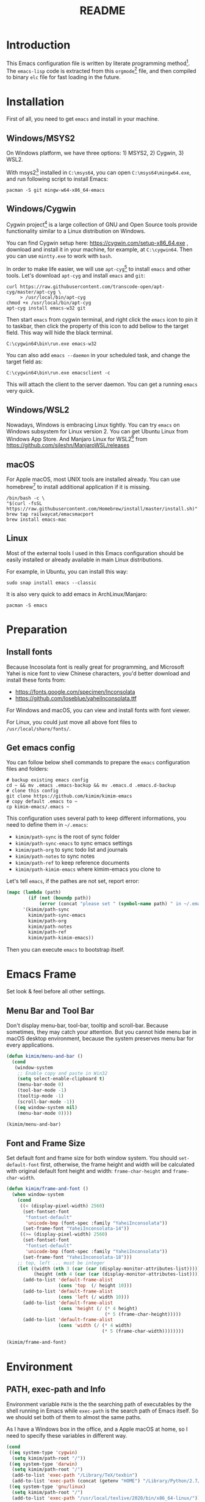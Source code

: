 #+TITLE: README
#+LATEX_CLASS: article
#+OPTIONS: toc:nil
#+STARTUP: showall

[[https://travis-ci.org/kimim/kimim-emacs][https://travis-ci.org/kimim/kimim-emacs.svg]]

* Introduction

This Emacs configuration file is written by literate programming method[fn:1].
The =emacs-lisp= code is extracted from this =orgmode=[fn:2] file, and then compiled
to binary =elc= file for fast loading in the future.

* Installation

First of all, you need to get =emacs= and install in your machine.

** Windows/MSYS2

On Windows platform, we have three options: 1) MSYS2, 2) Cygwin, 3) WSL2.

With msys2[fn:5] installed in =C:\msys64=, you can open =C:\msys64\mingw64.exe=, and
run following script to install Emacs:

#+begin_src shell
pacman -S git mingw-w64-x86_64-emacs
#+end_src

** Windows/Cygwin

Cygwin project[fn:3] is a large collection of GNU and Open Source tools provide
functionality similar to a Linux distribution on Windows.

You can find Cygwin setup here: https://cygwin.com/setup-x86_64.exe , download
and install it in your machine, for example, at =C:\cygwin64=. Then you can use
=mintty.exe= to work with =bash=.

In order to make life easier, we will use =apt-cyg=[fn:4] to install =emacs= and
other tools. Let's download =apt-cyg= and install =emacs= and =git=:

#+begin_src shell
curl https://raw.githubusercontent.com/transcode-open/apt-cyg/master/apt-cyg \
     > /usr/local/bin/apt-cyg
chmod +x /usr/local/bin/apt-cyg
apt-cyg install emacs-w32 git
#+end_src

Then start =emacs= from cygwin terminal, and right click the =emacs= icon to pin it
to taskbar, then click the property of this icon to add bellow to the target
field. This way will hide the black terminal.

#+begin_src shell
C:\cygwin64\bin\run.exe emacs-w32
#+end_src

You can also add =emacs --daemon= in your scheduled task, and change the target
field as:

#+begin_src shell
C:\cygwin64\bin\run.exe emacsclient -c
#+end_src

This will attach the client to the server daemon. You can get a running =emacs=
very quick.

** Windows/WSL2

Nowadays, Windows is embracing Linux tightly. You can try =emacs= on Windows
subsystem for Linux version 2. You can get Ubuntu Linux from Windows App
Store. And Manjaro Linux for WSL2[fn:6] from
https://github.com/sileshn/ManjaroWSL/releases

** macOS

For Apple macOS, most UNIX tools are installed already. You can use
homebrew[fn:7] to install additional application if it is missing.

#+begin_src shell
/bin/bash -c \
"$(curl -fsSL https://raw.githubusercontent.com/Homebrew/install/master/install.sh)"
brew tap railwaycat/emacsmacport
brew install emacs-mac
#+end_src

** Linux

Most of the external tools I used in this Emacs configuration should be easily
installed or already available in main Linux distributions.

For example, in Ubuntu, you can install this way:

#+begin_src shell
sudo snap install emacs --classic
#+end_src

It is also very quick to add emacs in ArchLinux/Manjaro:

#+begin_src shell
pacman -S emacs
#+end_src

* Preparation
** Install fonts

Because Incosolata font is really great for programming, and Microsoft Yahei is
nice font to view Chinese characters, you'd better download and install these
fonts from:

- https://fonts.google.com/specimen/Inconsolata
- https://github.com/loseblue/yaheiInconsolata.ttf

For Windows and macOS, you can view and install fonts with font viewer.

For Linux, you could just move all above font files to
=/usr/local/share/fonts/=.

** Get emacs config

You can follow below shell commands to prepare the =emacs= configuration files and
folders:

#+begin_src shell
# backup existing emacs config
cd ~ && mv .emacs .emacs-backup && mv .emacs.d .emacs.d-backup
# clone this config
git clone https://github.com/kimim/kimim-emacs
# copy default .emacs to ~
cp kimim-emacs/.emacs ~
#+end_src

This configuration uses several path to keep different informations, you need to
define them in =~/.emacs=:

- =kimim/path-sync= is the root of sync folder
- =kimim/path-sync-emacs= to sync emacs settings
- =kimim/path-org= to sync todo list and journals
- =kimim/path-notes= to sync notes
- =kimim/path-ref= to keep reference documents
- =kimim/path-kimim-emacs= where kimim-emacs you clone to

Let's tell =emacs=, if the pathes are not set, report error:

#+begin_src emacs-lisp
(mapc (lambda (path)
        (if (not (boundp path))
            (error (concat "please set " (symbol-name path) " in ~/.emacs"))))
      '(kimim/path-sync
        kimim/path-sync-emacs
        kimim/path-org
        kimim/path-notes
        kimim/path-ref
        kimim/path-kimim-emacs))
#+end_src

Then you can execute =emacs= to bootstrap itself.

* Emacs Frame

Set look & feel before all other settings.

** Menu Bar and Tool Bar

Don't display menu-bar, tool-bar, tooltip and scroll-bar. Because sometimes,
they may catch your attention. But you cannot hide menu bar in macOS desktop
environment, because the system preserves menu bar for every applications.

#+begin_src emacs-lisp
(defun kimim/menu-and-bar ()
  (cond
   (window-system
    ;; Enable copy and paste in Win32
    (setq select-enable-clipboard t)
    (menu-bar-mode 0)
    (tool-bar-mode -1)
    (tooltip-mode -1)
    (scroll-bar-mode -1))
   ((eq window-system nil)
    (menu-bar-mode 0))))

(kimim/menu-and-bar)
#+end_src

** Font and Frame Size

Set default font and frame size for both window system. You should
=set-default-font= first, otherwise, the frame height and width will be
calculated with original default font height and width: =frame-char-height= and
=frame-char-width=.

#+begin_src emacs-lisp
(defun kimim/frame-and-font ()
  (when window-system
    (cond
     ((< (display-pixel-width) 2560)
      (set-fontset-font
       "fontset-default"
       'unicode-bmp (font-spec :family "YaheiInconsolata"))
      (set-frame-font "YaheiInconsolata-14"))
     ((>= (display-pixel-width) 2560)
      (set-fontset-font
       "fontset-default"
       'unicode-bmp (font-spec :family "YaheiInconsolata"))
      (set-frame-font "YaheiInconsolata-18")))
    ;; top, left ... must be integer
    (let ((width (nth 3 (car (car (display-monitor-attributes-list)))))
          (height (nth 4 (car (car (display-monitor-attributes-list))))))
      (add-to-list 'default-frame-alist
                   (cons 'top  (/ height 10)))
      (add-to-list 'default-frame-alist
                   (cons 'left (/ width 10)))
      (add-to-list 'default-frame-alist
                   (cons 'height (/ (* 4 height)
                                    (* 5 (frame-char-height)))))
      (add-to-list 'default-frame-alist
                   (cons 'width (/ (* 4 width)
                                   (* 5 (frame-char-width))))))))

(kimim/frame-and-font)
#+end_src

* Environment

** PATH, exec-path and Info

Environment variable =PATH= is the the searching path of executables by the
shell running in Emacs while =exec-path= is the search path of Emacs itself. So
we should set both of them to almost the same paths.

As I have a Windows box in the office, and a Apple macOS at home, so I need to
specify these variables in different way.

#+begin_src emacs-lisp
(cond
 ((eq system-type 'cygwin)
  (setq kimim/path-root "/"))
 ((eq system-type 'darwin)
  (setq kimim/path-root "/")
  (add-to-list 'exec-path "/Library/TeX/texbin")
  (add-to-list 'exec-path (concat (getenv "HOME") "/Library/Python/2.7/bin")))
 ((eq system-type 'gnu/linux)
  (setq kimim/path-root "/")
  (add-to-list 'exec-path "/usr/local/texlive/2020/bin/x86_64-linux/")))

(add-to-list 'exec-path (concat kimim/path-root "bin"))
(add-to-list 'exec-path (concat kimim/path-root "usr/bin"))
(add-to-list 'exec-path (concat kimim/path-root "usr/local/bin"))
#+end_src

Then append exec-path to PATH:

#+begin_src emacs-lisp
(setenv "PATH"
        (concat
         (mapconcat #'identity exec-path path-separator)
         (getenv "PATH")))
#+end_src

For Windows/MSYS64, we need to modify =executable-find= to locate
shell scripts:

#+begin_src emacs-lisp
(defun executable-find (command &optional remote)
  "Search for COMMAND in `exec-path' and return the absolute file name.
Return nil if COMMAND is not found anywhere in `exec-path'.  If
REMOTE is non-nil, search on the remote host indicated by
`default-directory' instead."
  (if (and remote (file-remote-p default-directory))
      (let ((res (locate-file
                  command
                  (mapcar
                   (lambda (x) (concat (file-remote-p default-directory) x))
                   (exec-path))
                  exec-suffixes 'file-executable-p)))
        (when (stringp res) (file-local-name res)))
    ;; Use 1 rather than file-executable-p to better match the
    ;; behavior of call-process.
    (let ((default-directory (file-name-quote default-directory 'top)))
      (locate-file command exec-path exec-suffixes))))
#+end_src

** Language

I prefer to use English/UTF-8 as default language environment.

#+begin_src emacs-lisp
(setenv "LANG" "en_US.UTF-8")
(setenv "LC_ALL" "en_US.UTF-8")
;; remove svn log LC_TYPE not defined warning.
(setenv "LC_CTYPE" "en_US.UTF-8")
(setenv "LC_TIME" "en_US.UTF-8")
(set-locale-environment "en_US.UTF-8")
(set-language-environment 'English)
(prefer-coding-system 'utf-8)
(set-buffer-file-coding-system 'utf-8)
(set-keyboard-coding-system 'utf-8)
(set-selection-coding-system 'utf-8)
(set-file-name-coding-system 'utf-8)
(set-terminal-coding-system 'utf-8)
(set-clipboard-coding-system 'utf-8)
(cond
 ((member system-type '(windows-nt cygwin))
  (set-clipboard-coding-system 'utf-16le)))
#+end_src

** global key map

Define new command prefix for keys such as "C-x m f", "C-x m v".

#+begin_src emacs-lisp
(define-prefix-command 'ctl-x-m-map)
(global-set-key "\C-xm" 'ctl-x-m-map)
#+end_src

* Package

=package= [fn:8] is the modern =elisp= package management system, which let you
easily download and install packages that implement additional features. Each
package is a separate Emacs Lisp program, sometimes including other components
such as an Info manual.

All the extensions used in this file are installed and managed by =package=.

Here I use =use-package= to defer the package loading and even installation,
When you use the =:commands= keyword, it creates autoloads for those commands
and defers loading of the module until they are used.

#+begin_src emacs-lisp
(setq package-user-dir "~/.emacs.d/elpa")
(setq package-archives
      '(("gnu" . "http://mirrors.tuna.tsinghua.edu.cn/elpa/gnu/")
        ("melpa" . "http://mirrors.tuna.tsinghua.edu.cn/elpa/melpa/")
        ("org" . "http://mirrors.tuna.tsinghua.edu.cn/elpa/org/")))
(mapc
 (lambda (package)
   (unless (package-installed-p package)
     (progn (message "installing %s" package)
            (package-refresh-contents)
            (package-install package))))
 '(use-package diminish bind-key))

(require 'use-package)
(require 'diminish)
(require 'bind-key)
;; install package if missing
(setq use-package-always-ensure t)
(setq use-package-always-defer t)
(setq use-package-verbose t)
#+end_src

* Frame Title

Customize the frame title to display "Emacs" + buffer file name.

#+begin_src emacs-lisp
(setq frame-title-format
      '("" invocation-name ": "
        (:eval (if (buffer-file-name)
                   (abbreviate-file-name (buffer-file-name))
                 "%b"))))
#+end_src

* Mode Line

Display time and (line, column) numbers in mode line.

#+begin_src emacs-lisp
(use-package time
  :defer 1
  :custom ((display-time-24hr-format t)
           (display-time-day-and-date t)
           (display-time-interval 10))
  :config
  (display-time-mode t))

(use-package simple
  :ensure nil
  :defer 3
  :config
  (line-number-mode 1)
  (column-number-mode 1))
#+end_src

* Color Theme

Use =rainbow-mode= to edit colorful color string and symbol.

#+begin_src emacs-lisp
(use-package rainbow-mode
  :defer 1
  :config
  (rainbow-mode t))
#+end_src

Rainbow-delimiters is a "rainbow parentheses"-like mode which highlights
parentheses, brackets, and braces according to their depth.

#+begin_src emacs-lisp
(use-package rainbow-delimiters
  :defer 3
  :config
  (add-hook 'prog-mode-hook #'rainbow-delimiters-mode))
#+end_src

Toggle Font-Lock mode in all buffers.

#+begin_src emacs-lisp
(setq font-lock-maximum-decoration t)
(setq font-lock-global-modes '(not shell-mode text-mode))
(setq font-lock-verbose t)
(global-font-lock-mode 1)
#+end_src

Use kimim-night as default theme.

#+begin_src emacs-lisp
(use-package kimim-night-theme
  :ensure nil
  :defer 0
  :load-path "~/kimim-emacs/site-lisp/"
  :config
  (load-theme 'kimim-light t))
#+end_src

* Highlight

Highlight current line in window systems.

#+begin_src emacs-lisp
(use-package hl-line
  :defer 5
  :config
  (if window-system
      (global-hl-line-mode 1)))
#+end_src

Automatically highlight current symbol where the cursor is inside.

#+begin_src emacs-lisp
(use-package auto-highlight-symbol
  :diminish auto-highlight-symbol-mode
  :bind ("C-x m e" . ahs-edit-mode)
  :config
  (global-auto-highlight-symbol-mode t))
#+end_src

* Dealing with Unicode fonts

#+begin_src emacs-lisp
(use-package unicode-fonts
  :defer 3
  :config
  (defun unicode-fonts-setup-advice ()
    (if window-system
        (set-fontset-font
         "fontset-default"
         'cjk-misc (font-spec :family "YaheiInconsolata"))))
  (advice-add 'unicode-fonts-setup :after 'unicode-fonts-setup-advice)
  (defun kimim/add-font (group font)
    (let ((font-list (assoc group unicode-fonts-block-font-mapping)))
      (setf (cadr font-list) (cons font (cadr font-list)))))
  (seq-map (lambda (group) (kimim/add-font group "YaheiInconsolata"))
           '("Bopomofo" "Bopomofo Extended" "CJK Compatibility" "CJK Compatibility Forms"
             "CJK Compatibility Ideographs" "CJK Compatibility Ideographs Supplement"
             "CJK Radicals Supplement" "CJK Strokes" "CJK Symbols and Punctuation"
             "CJK Unified Ideographs" "CJK Unified Ideographs Extension A"
             "CJK Unified Ideographs Extension B" "CJK Unified Ideographs Extension C"
             "CJK Unified Ideographs Extension D" "CJK Unified Ideographs Extension E"
             "Enclosed Ideographic Supplement" "Halfwidth and Fullwidth Forms"
             "Hangul Compatibility Jamo" "Hangul Jamo" "Hangul Jamo Extended-A"
             "Hangul Jamo Extended-B" "Hangul Syllables" "Ideographic Description Characters"
             "IPA Extensions" "Mathematical Alphanumeric Symbols"))
  (seq-map (lambda (group) (kimim/add-font group "Consolas"))
           '("Combining Diacritical Marks" "Combining Half Marks" "Cyrillic"
             "Cyrillic Supplement" "Greek Extended" "Greek and Coptic" "Phonetic Extensions"
             "Phonetic Extensions Supplement" "Superscripts and Subscripts"))
  (add-to-list 'unicode-fonts-block-font-mapping
               '("Spacing Modifier Letters"
                 ("Consolas" "Monaco" "YaheiInconsolata")))
  (unicode-fonts-setup))
#+end_src

* Other Visual Element

#+begin_src emacs-lisp
(setq inhibit-startup-message t)
(setq initial-scratch-message nil)
(setq visible-bell t)
(setq ring-bell-function #'ignore)
(fset 'yes-or-no-p 'y-or-n-p)
(show-paren-mode 1)
(setq blink-cursor-blinks 3)
(blink-cursor-mode 1)
(tooltip-mode -1)
#+end_src

* Help
** Info

#+begin_src emacs-lisp
(use-package info
  :commands (info)
  :config
  (add-to-list 'Info-additional-directory-list
               (concat kimim/path-root "usr/share/info"))
  (add-to-list 'Info-additional-directory-list
               (concat kimim/path-root "usr/local/share/info"))
  ;; additional info, collected from internet
  (add-to-list 'Info-additional-directory-list
               "~/info"))
#+end_src

** tldr

TL;DR stands for "Too Long; Didn't Read"[fn:9]. =tldr.el= [fn:10] is the Emacs
client.

#+begin_src emacs-lisp
(use-package tldr)
#+end_src

* Controlling
** Window and Frame

#+begin_src emacs-lisp
(use-package winner
  ;; restore windows configuration, built-in package
  :commands winner-mode
  :config
  (winner-mode t))

(use-package window-numbering
  :commands window-numbering-mode
  :config
  (window-numbering-mode 1))

(use-package frame
  :ensure nil
  :defer 1
  :bind ("C-x m w" . make-frame)
  :config
  (add-hook 'after-make-frame-functions
            (lambda (frame)
              (select-frame frame)
              (kimim/menu-and-bar)
              (kimim/frame-and-font))))
#+end_src

scroll slowly with touchpad.

#+begin_src emacs-lisp
  (setq mouse-wheel-scroll-amount '(0.01))
#+end_src

** Command

#+begin_src emacs-lisp
;; https://github.com/justbur/emacs-which-key
(use-package which-key
  :defer 3
  :diminish which-key-mode
  :custom (;; use minibuffer as the popup type, otherwise conflict in ecb mode
           (which-key-popup-type 'minibuffer))
  :config
  (which-key-mode 1))

;; smex will list the recent function on top of the cmd list
(use-package smex
  :commands (smex)
  :config
  (smex-initialize))

(use-package counsel
  :defer 1
  :bind
  (("M-x" . counsel-M-x)
   ("C-x C-f" . counsel-find-file)
   ("C-x m f" . counsel-describe-function)
   ("C-x m v" . counsel-describe-variable)
   ("C-x m l" . counsel-load-library)
   ("C-x m i" . counsel-info-lookup-symbol)
   ("C-x m j" . counsel-bookmark)
   ("C-x m r" . counsel-recentf)
   ("C-x m u" . counsel-unicode-char)
   ("C-c j" . counsel-git-grep)
   ("C-c g" . counsel-grep)
   ("C-x b" . counsel-ibuffer)
   ("C-c k" . counsel-ag)
   ("C-c p" . counsel-pt)
   ("C-x l" . counsel-locate)
   :map read-expression-map
   ("C-r" . counsel-minibuffer-history))
  :config
  (use-package ivy)
  (use-package smex)
  (add-hook 'counsel-grep-post-action-hook 'recenter)
  (ivy-mode 1))
#+end_src

** guru mode

=guru-mode= warns you when you type arrow keys, home or end. This could help you
to establish the habit of efficiently using emacs keybinding.

#+begin_src emacs-lisp
(use-package guru-mode
  :ensure t
  :defer 1
  :config
  (guru-global-mode +1))
#+end_src

** Key Frequency

We will use =keyfreq= to record the frequency of the key typing, and get a
frequency report by =M-x keyfreq-show=.

#+begin_src emacs-lisp
(use-package keyfreq
  :config
  (keyfreq-mode)
  (keyfreq-autosave-mode)
  (setq keyfreq-file "~/.emacs.d/emacs.keyfreq"))
#+end_src

* Editing
** Input Method

#+begin_src emacs-lisp
(use-package rime
  :bind ("C-;" . toggle-input-method)
  :custom
  (default-input-method "rime")
  (rime-disable-predicates
   '(rime-predicate-after-alphabet-char-p))
  (rime-show-candidate 'posframe)
  (rime-posframe-properties
   (list :font "YaheiInconsolata-18"
        :internal-border-width 14))
:config
(when (eq (window-system) 'mac)
  (setq rime-librime-root "~/.emacs.d/librime/dist")))
#+end_src

** General

#+begin_src emacs-lisp
(setq inhibit-eol-conversion nil)
;; fill-column is a buffer-local variable
;; use setq-default to change it globally
(setq-default fill-column 80)
(if window-system
    (setq-default fill-column
                  (min 80
                       (ceiling
                        (/ (x-display-pixel-width)
                           (frame-char-width)
                           2.3))))
  (setq-default fill-column 80))
(toggle-word-wrap -1)
(use-package drag-stuff
  :diminish drag-stuff-mode
  :config
  (drag-stuff-global-mode 1))
(delete-selection-mode 1)
(setq kill-ring-max 200)
(setq kill-whole-line t)
(setq require-final-newline t)
(setq-default tab-width 4)
(setq tab-stop-list
      (number-sequence 4 120 4))
(setq track-eol t)
(setq backup-directory-alist '(("." . "~/temp")))
(setq version-control t)
(setq kept-old-versions 10)
(setq kept-new-versions 20)
(setq delete-old-versions t)
(setq backup-by-copying t)

(setq auto-save-interval 50)
(setq auto-save-timeout 60)
(setq auto-save-default nil)
(setq auto-save-list-file-prefix "~/temp/auto-saves-")
(setq auto-save-file-name-transforms `((".*"  , "~/temp/")))
(setq create-lockfiles nil)
(use-package time-stamp
  :config
  (setq time-stamp-active t)
  (setq time-stamp-warn-inactive t)
  (setq time-stamp-format "%:y-%02m-%02d %3a %02H:%02M:%02S Kimi MA")
  (add-hook 'write-file-functions 'time-stamp))

(defun kimim/save-buffer-advice (orig-fun &rest arg)
  (delete-trailing-whitespace)
  (apply orig-fun arg))

(advice-add 'save-buffer :around #'kimim/save-buffer-advice)

(setq ispell-program-name "aspell")
(diminish 'visual-line-mode)
(add-hook 'text-mode-hook
          (lambda ()
            (when (derived-mode-p 'org-mode 'markdown-mode 'text-mode)
              (visual-line-mode)
              (setq line-spacing 0.4))))
(setq-default indent-tabs-mode nil)

(setq uniquify-buffer-name-style 'forward)
(setq suggest-key-bindings 5)
(setq auto-mode-alist
      (append '(("\\.css\\'" . css-mode)
                ("\\.S\\'" . asm-mode)
                ("\\.md\\'" . markdown-mode)
                ("\\.markdown\\'" . markdown-mode)
                ("\\.svg\\'" . html-mode)
                ("\\.pas\\'" . delphi-mode)
                ("\\.txt\\'" . org-mode)
                ("\\.org\\'" . org-mode)
                )
              auto-mode-alist))

(require 'saveplace)
(setq-default save-place t)
(setq save-place-file (expand-file-name "saveplace" "~"))
#+end_src

** visual-fill-mode

#+begin_src emacs-lisp
(use-package visual-fill-column)
(setq visual-fill-column-width fill-column)
(setq visual-fill-column-center-text t)
#+end_src

** undo-tree

#+begin_src emacs-lisp
  (use-package undo-tree
    :diminish undo-tree-mode
    :config
    (global-undo-tree-mode)
    (setq undo-tree-visualizer-timestamps t))
#+end_src

** multi cursors

You can mark a region, and =C-S-c C-S-c= to start edit every line in this
region. That's amazing.

#+begin_src emacs-lisp
(use-package multiple-cursors
  :defer 5
  :config
  (global-set-key (kbd "C-S-c C-S-c") 'mc/edit-lines)
  (global-set-key (kbd "C->") 'mc/mark-next-like-this)
  (global-set-key (kbd "C-<") 'mc/mark-previous-like-this)
  (global-set-key (kbd "C-c C-<") 'mc/mark-all-like-this)
  (global-set-key (kbd "C-c C->") 'mc/mark-all-dwim))
#+end_src

* File Management
** dired

#+begin_src emacs-lisp
(use-package dired
  :ensure nil
  :bind
  (("C-x C-j" . dired-jump)
   :map dired-mode-map
   ("<left>" . dired-up-directory)
   ("<right>" . dired-find-file)
   ("o" . kimim/open-in-external-app)
   ("M-n" . dired-narrow)
   ("M-c" . compose-attach-marked-files))
  :config
  (require 'dired-x)
  (use-package dired-narrow)
  (add-hook 'dired-mode-hook
            (lambda ()
              (turn-on-gnus-dired-mode)
              ;; Set dired-x buffer-local variables here.  For example:
              (dired-omit-mode 1)
              (setq dired-omit-localp t)
              (setq dired-omit-files
                    (concat "|NTUSER\\|ntuser\\"
                            "|Cookies\\|AppData\\"
                            "|Contacts\\|Links\\"
                            "|Intel\\|NetHood\\"
                            "|PrintHood\\|Recent\\"
                            "|Start\\|SendTo\\"
                            "|^\\.DS_Store\\"
                            "|qms-bmh"))))
  (setq dired-listing-switches "-AGvhlgo")
  (if (eq system-type 'darwin)
      (setq dired-listing-switches "-Avhlgo"))

  (setq dired-recursive-copies t)
  (setq dired-recursive-deletes t)

  (defun compose-attach-marked-files ()
    "Compose mail and attach all the marked files from a dired buffer."
    (interactive)
    (let ((files (dired-get-marked-files))
          (file-names (dired-copy-filename-as-kill)))
      (compose-mail nil (concat "Attachments: " file-names) nil t)
      (dolist (file files)
        (if (file-regular-p file)
            (mml-attach-file file
                             (mm-default-file-encoding file)
                             nil "attachment")
          (message "skipping non-regular file %s" file)))))

  (defadvice dired-next-line (after dired-next-line-advice (arg) activate)
    "Move down lines then position at filename, advice"
    (interactive "p")
    (if (eobp)
        (progn
          (goto-char (point-min))
          (forward-line 2)
          (dired-move-to-filename))))

  (defadvice dired-previous-line (before dired-previous-line-advice (arg) activate)
    "Move up lines then position at filename, advice"
    (interactive "p")
    (if (= 3 (line-number-at-pos))
        (goto-char (point-max)))))
#+end_src

** dired-narrow

#+begin_src emacs-lisp
(use-package dired-narrow)
#+end_src

** ibuffer

#+begin_src emacs-lisp
(use-package ibuffer
  :bind (("C-x C-b" . ibuffer-other-window)
         :map ibuffer-mode-map
         ("<right>" . ibuffer-visit-buffer))
  :config
  (defun ibuffer-visit-buffer-other-window (&optional noselect)
    "Visit the buffer on this line in another window."
    (interactive)
    (let ((buf (ibuffer-current-buffer t)))
      (bury-buffer (current-buffer))
      (if noselect
          (let ((curwin (selected-window)))
            (pop-to-buffer buf)
            (select-window curwin))
        (switch-to-buffer-other-window buf)
        (kill-buffer-and-its-windows "*Ibuffer*")
        )))

  ;; Use human readable Size column instead of original one
  (define-ibuffer-column size-h
    (:name "Size" :inline t)
    (cond
     ((> (buffer-size) 1000000) (format "%7.1fM" (/ (buffer-size) 1000000.0)))
     ((> (buffer-size) 100000) (format "%7.0fk" (/ (buffer-size) 1000.0)))
     ((> (buffer-size) 1000) (format "%7.1fk" (/ (buffer-size) 1000.0)))
     (t (format "%8d" (buffer-size)))))

  ;; Modify the default ibuffer-formats
  (setq ibuffer-formats
        '((mark modified read-only " "
                (name 32 32 :left :elide)
                " "
                (size-h 9 -1 :right)
                " "
                (mode 14 14 :left :elide)
                " "
                filename-and-process))))
#+end_src

* Navigation

#+begin_src emacs-lisp
  ;; bookmark setting
  (setq bookmark-default-file "~/.emacs.d/emacs.bmk")
  (setq bookmark-save-flag 1)

  (use-package bm
    :bind (("C-x m t" . bm-toggle)
           ("C-x m s" . bm-show-all)))

  (use-package ace-jump-mode
    :bind
    ("C-x j" . ace-jump-mode)
    ("M-g j" . ace-jump-mode)
    ("C-`" . ace-jump-mode)
    ("<apps>" . ace-jump-mode))

  (use-package ace-window
    :bind
    ("C-\"" . ace-window)
    :config
    (setq aw-keys '(?a ?s ?d ?f ?g ?h ?j ?k ?l)))
#+end_src

* Search and Finding
** swiper replaces isearch

#+begin_src emacs-lisp
  (use-package swiper
    :init (setq swiper-action-recenter t)
    :bind
    ("C-s" . swiper))
#+end_src

** ag: the silver searcher

=ag= [fn:11] is really a very fast grep tool, and =ag.el= [fn:12] provide the
Emacs interface to =ag=:

#+begin_src emacs-lisp
  (use-package ag
    :bind
    ("C-x g" . ag-project)
    :config
    (setq ag-highlight-search t))
#+end_src

** pt: the platium searcher

Because =counsel-ag= is not working in my Win64 machine, so I switch to =pt=
now.

Download =pt= from
https://github.com/monochromegane/the_platinum_searcher/releases, and it works
out of the box.

** imenu & imenu-anywhere

=imenu= is used to navigate the function definitions in current buffer.

#+begin_src emacs-lisp
  (use-package imenu
    :bind ("C-c C-i" . imenu)
    :config
    (advice-add 'imenu-default-goto-function
                :around
                #'kimim/imenu-default-goto-function-advice))

  (use-package imenu-anywhere
    :bind ("C-c i" . imenu-anywhere))
#+end_src

* auto-complete
** abbrev

#+begin_src emacs-lisp
(diminish 'abbrev-mode)
#+end_src

** ivy-mode

#+begin_src emacs-lisp
  (use-package ivy
    :diminish ivy-mode
    :bind ("<f6>" . ivy-resume)
    :config
    (setq ivy-use-virtual-buffers t)
    (setq ivy-count-format "(%d/%d) ")
    (setq ivy-wrap nil)
    (ivy-mode 1))
#+end_src

** auto parenthesis

#+begin_src emacs-lisp
  ;; add pair parenthis and quote automatically
  (use-package autopair
    :diminish autopair-mode
    :config
    (autopair-global-mode -1))
#+end_src

** yasnippet

#+begin_src emacs-lisp
  (use-package yasnippet
    :defer 10
    :config
    (require 'yasnippet)
    (add-to-list
     'yas-snippet-dirs (concat kimim/path-sync-emacs "snippets"))
    (yas-global-mode 1)
    (use-package company)
    (eval-after-load 'company
      '(add-to-list  'company-backends 'company-yasnippet t))
    (use-package warnings)
    (setq warning-suppress-types '((yasnippet backquote-change))))
#+end_src

In order to remove following warning:

#+BEGIN_QUOTE
Warning (yasnippet): ‘xxx’ modified buffer in a backquote expression.
  To hide this warning, add (yasnippet backquote-change) to ‘warning-suppress-types’.
#+END_QUOTE

** company dict

#+begin_src emacs-lisp
  (use-package company-dict
    :config
    ;; Where to look for dictionary files
    (setq company-dict-dir (concat kimim/path-sync-emacs "dict"))
    ;; Optional: if you want it available everywhere
    (eval-after-load 'company
      '(add-to-list 'company-backends 'company-dict)))
#+end_src

** company mode

English word list fetch from https://github.com/dwyl/english-words

#+begin_src emacs-lisp
  (use-package company-try-hard
    :bind ("C-\\" . company-try-hard))

  (use-package company
    :bind (:map company-active-map
                ("C-n" . (lambda () (interactive) (company-complete-common-or-cycle 1)))
                ("C-p" . (lambda () (interactive) (company-complete-common-or-cycle -1))))
    :diminish company-mode
    :commands (global-company-mode)
    :config
    (use-package company-dict)
    (setq company-idle-delay 0)
    (setq company-minimum-prefix-length 1)
    ;; macOS will use system dict file directly
    (cond ((eq system-type 'windows-nt)
           (setq ispell-alternate-dictionary "~/.emacs.d/dict/words3.txt")))
    (eval-after-load 'company
      '(add-to-list 'company-backends 'company-ispell)))
#+end_src

** company statistics

Sort candidates using completion history.

#+begin_src emacs-lisp
  (use-package company-statistics
    :config
    (company-statistics-mode 1))
#+end_src

* Programming General

** Project

#+begin_src emacs-lisp
(use-package project
  :bind (("C-x f" . project-find-file)))
#+end_src

** Compiling

#+begin_src emacs-lisp
  (setq next-error-recenter 20)
  (bind-key "C-<f11>" 'compile)
#+end_src

** Tagging

#+begin_src emacs-lisp
(use-package ggtags
  :bind (("C-c f" . ggtags-find-file)
         ("M-." . ggtags-find-tag-dwim)
         ("M-*" . pop-tag-mark))
  :config
  (setq ggtags-global-ignore-case t)
  (setq ggtags-sort-by-nearness t))
#+end_src

** Version Control

#+begin_src emacs-lisp
  (use-package magit
    :bind ("C-x m g" . magit-status))
#+end_src

Following error will reported when using magit to commit changes:

#+BEGIN_QUOTE
server-ensure-safe-dir: The directory ‘~/.emacs.d/server’ is unsafe
#+END_QUOTE

The solution is to change the owner of =~/.emacs.d/server= [fn:13]

#+BEGIN_QUOTE
Click R-mouse on ~/.emacs.d/server and select “Properties” (last item in
menu). From Properties select the Tab “Security” and then select the button
“Advanced”. Then select the Tab “Owner” and change the owner from
=“Administrators (\Administrators)”= into =“ (\”=. Now the server code will accept
this directory as secure because you are the owner.
#+END_QUOTE

** Parenthesis

~smartparens-mode~[fn:14] is a general purpose mode for dealing with
parentheis. We define some keys for it:

#+begin_src emacs-lisp
(use-package smartparens
  :bind (("C-<right>" . sp-forward-slurp-sexp)
         ("C-<left>" . sp-forward-barf-sexp)
         ("M-<right>" . sp-backward-barf-sexp)
         ("M-<left>" . sp-backward-slurp-sexp)
         ("C-k" . sp-kill-hybrid-sexp)
         ("M-k" . sp-kill-sexp)
         ("M-<up>" . sp-splice-sexp-killing-backward)
         ("M-<down>" . sp-splice-sexp-killing-forward)
         ("<backspace>" . sp-backward-delete-char)
         ("C-d" . sp-delete-char)
         ("C-M-<backspace>" . sp-backward-copy-sexp)
         ("C-M-w" . sp-copy-sexp))
  :config
  (setq sp-pairs
  '((t
     .
     ((:open "\\\\(" :close "\\\\)" :actions (insert wrap autoskip navigate))
      (:open "\\{"   :close "\\}"   :actions (insert wrap autoskip navigate))
      (:open "\\("   :close "\\)"   :actions (insert wrap autoskip navigate))
      (:open "\\\""  :close "\\\""  :actions (insert wrap autoskip navigate))
      (:open "\""    :close "\""
       :actions (insert wrap autoskip navigate escape)
       :unless (sp-in-string-quotes-p)
       :post-handlers (sp-escape-wrapped-region sp-escape-quotes-after-insert))
      (:open "("     :close ")"     :actions (insert wrap autoskip navigate))
      (:open "["     :close "]"     :actions (insert wrap autoskip navigate))
      (:open "{"     :close "}"     :actions (insert wrap autoskip navigate))
      (:open "`"     :close "`"     :actions (insert wrap autoskip navigate)))))))
#+end_src

** Code folding

#+begin_src emacs-lisp
(use-package yafolding
  :bind (("C-c h" . yafolding-hide-element)
         ("C-c s" . yafolding-show-element)))
#+end_src

** static code analysis

#+begin_src emacs-lisp
(use-package flycheck
  :commands (global-flycheck-mode))
#+end_src

** lsp mode

lsp-mode aims to provide IDE-like experience.

If you got error: =Symbol’s function definition is void: -compose=, make sure
that dash version higher than 2.18 is installed[fn:15].

#+begin_src emacs-lisp
(use-package dash
  :ensure t)
#+end_src

#+begin_src emacs-lisp
(use-package lsp-mode
  :commands lsp
  :custom ((lsp-headerline-breadcrumb-icons-enable nil))
  :hook ((clojure-mode . lsp)
         (c-mode . lsp)
         (c++-mode . lsp)
         (go-mode . lsp)
         (rustic-mode . lsp))
  :config
  (use-package dash))

(use-package lsp-ui
  :commands lsp-ui-mode
  :custom ((lsp-ui-doc-alignment 'window)
           (lsp-ui-doc-max-width 80)))

(use-package company-lsp
  :commands company-lsp)
#+end_src

* Programming Language

** C

#+begin_src emacs-lisp
(use-package cc-mode
  :ensure nil
  :config
  (add-to-list 'auto-mode-alist '("\\.c\\'" . c-mode))
  (use-package ggtags)
  (add-hook 'c-mode-hook 'ggtags-mode)
  (add-hook 'c++-mode-hook 'ggtags-mode)

  (add-hook 'c-mode-common-hook
            (lambda ()
              ;;(c-set-style "gnu")
              (c-toggle-auto-newline 0)
              (c-toggle-auto-hungry-state 0)
              (c-toggle-syntactic-indentation 1)
              ;;(highlight-indentation-mode 1)
              (which-function-mode 1)
              (local-set-key "\C-co" 'ff-find-other-file)
              (setq c-basic-offset 4))))
#+end_src

** C#

#+begin_src emacs-lisp
(use-package csharp-mode
  :mode ("\\.cs\\'" . csharp-mode))
#+end_src


** Clojure

Clojure[fn:16] is a lisp over JVM. Emm, I like it.

#+begin_src emacs-lisp
(use-package clojure-mode
  :mode (("\\.clj\\'" . clojure-mode)
         ("\\.cljs\\'" . clojurescript-mode))
  :config
  (use-package cider)
  (use-package company)
  (use-package flycheck)
  (use-package flycheck-clj-kondo)
  (use-package clj-refactor)
  (use-package clojure-snippets)
  (use-package clojure-mode-extra-font-locking)
  (use-package lsp-mode)
  (eval-after-load 'company
    '(progn
       (delete 'company-capf company-backends)
       (add-to-list 'company-backends 'company-capf)))
  (add-hook 'cider-repl-mode-hook #'company-mode)
  (add-hook 'cider-mode-hook #'company-mode)
  (add-hook 'clojure-mode-hook #'cider-mode)
  (add-hook 'clojure-mode-hook #'lsp)
  (add-hook 'clojure-mode-hook #'clj-refactor-mode)
  (add-hook 'clojurec-mode-hook #'cider-mode)
  (add-hook 'clojurec-mode-hook #'lsp)
  (add-hook 'clojurec-mode-hook #'clj-refactor-mode)
  (add-hook 'clojurescript-mode-hook #'cider-mode)
  (add-hook 'clojurescript-mode-hook #'lsp)
  (add-hook 'clojurescript-mode-hook #'clj-refactor-mode)
  (add-to-list 'auto-mode-alist '("\\.\\(clj\\|dtm\\|edn\\)\\'" . clojure-mode))
  (add-to-list 'auto-mode-alist '("\\.cljc\\'" . clojurec-mode))
  (add-to-list 'auto-mode-alist '("\\.cljs\\'" . clojurescript-mode))
  (add-to-list 'auto-mode-alist '("\\(?:build\\|profile\\)\\.boot\\'" . clojure-mode))
  (add-hook 'clojure-mode-hook
            (lambda ()
              (smartparens-mode))))
#+end_src

*** clj-kondo

Install with npm:

#+begin_src shell
npm install -g clj-kondo
#+end_src

#+begin_src emacs-lisp
(use-package flycheck-clj-kondo)
#+end_src

*** Cider

Cider[fn:17] extends Emacs with support for interactive programming
in Clojure.

#+begin_src emacs-lisp
(use-package cider
  :config
  (setq nrepl-use-ssh-fallback-for-remote-hosts t)
  (setq nrepl-sync-request-timeout 100)
  ;;(setq cider-interactive-eval-output-destination 'output-buffer)
  (defun nrepl--ssh-tunnel-command (ssh dir port)
    "Command string to open SSH tunnel to the host associated with DIR's PORT."
    (with-parsed-tramp-file-name dir v
      ;; this abuses the -v option for ssh to get output when the port
      ;; forwarding is set up, which is used to synchronise on, so that
      ;; the port forwarding is up when we try to connect.
      (format-spec
       "%s -v -N -L %p:localhost:%p %u'%h' %x"
       `((?s . ,ssh)
         (?p . ,port)
         (?h . ,v-host)
         (?u . ,(if v-user (format "-l '%s' " v-user) ""))
         (?x . "-o \"ProxyCommand=nc -X connect -x 127.0.0.1:1080 %h %p\""))))))
#+end_src

#+begin_src emacs-lisp
(use-package ob-clojure
  :ensure org
  :config
  (use-package clojure-mode)
  (require 'ob-clojure)
  (use-package cider)
  (setq org-babel-clojure-backend 'cider))
#+end_src

*** clj-refactor

#+begin_src emacs-lisp
(use-package clj-refactor
  :defer t
  :config
  (setq clojure-thread-all-but-last t)
  (cljr-add-keybindings-with-prefix "C-c r")
  (define-key clj-refactor-map "\C-ctf" #'clojure-thread-first-all)
  (define-key clj-refactor-map "\C-ctl" #'clojure-thread-last-all)
  (define-key clj-refactor-map "\C-cu" #'clojure-unwind)
  (define-key clj-refactor-map "\C-cU" #'clojure-unwind-all)
  (add-to-list 'cljr-magic-require-namespaces '("s"  . "clojure.string")))
#+end_src
** Java

#+begin_src emacs-lisp
(use-package lsp-java)
#+end_src

** Python

Python development configuration is quite easy. =elpy= [fn:18] is used here:

#+begin_src emacs-lisp
  (use-package elpy
    :config
    (elpy-enable))

  (use-package python
    :ensure nil
    :mode ("\\.py\\'" . python-mode)
    :interpreter ("python" . python-mode)
    :config
    (add-hook 'python-mode-hook
              (lambda ()
                (setq yas-indent-line nil)))
    (add-to-list 'python-shell-completion-native-disabled-interpreters "python"))

  (use-package company-jedi
    :config
    (setq elpy-rpc-backend "jedi")
    (eval-after-load 'company
      '(add-to-list 'company-backends 'company-jedi)))
#+end_src

Following =python= package is required according to =elpy= mannual:

#+begin_src shell
pip install rope
pip install jedi
# flake8 for code checks
pip install flake8
# importmagic for automatic imports
pip install importmagic
# and autopep8 for automatic PEP8 formatting
pip install autopep8
# and yapf for code formatting
pip install yapf
# install virtualenv for jedi
pip install virtualenv
#+end_src

** Rust

The easiest way to install rust is to run following script:

#+begin_src shell
curl https://sh.rustup.rs -sSf | sh
#+end_src

#+begin_src emacs-lisp
(use-package rustic
  :config
  (add-hook 'rustic-mode-hook
            (lambda ()
	          (set (make-local-variable 'compile-command)
		           "cargo run"))))
#+end_src

** Swift

#+begin_src emacs-lisp
  (use-package swift-mode
    :mode ("\\.swift\\'" . swift-mode))
#+end_src

** Go lang
Open =.go= file with go-mode.
#+begin_src emacs-lisp
  (use-package go-mode
    :mode ("\\.go\\'" . go-mode))
#+end_src

** Docker file

Some dockerfile is not end with =.dockerfile=, so lets guess:

#+begin_src emacs-lisp
  (use-package dockerfile-mode
    :mode ("\\dockerfile\\'" . dockerfile-mode))
#+end_src

** Emacs lisp

#+begin_src emacs-lisp
(use-package elisp-mode
  :ensure nil
  :mode ("\\.el\\'" . emacs-lisp-mode)
  :config
  (define-derived-mode lisp-interaction-mode emacs-lisp-mode "λ")
  (global-company-mode t)
  (global-flycheck-mode t)
  (eval-after-load 'company
    '(add-to-list 'company-backends 'company-elisp))
  (add-hook 'emacs-lisp-mode-hook
            (lambda ()
              (smartparens-mode))))
#+end_src

** AutoHotKey

=ahk-mode= developed by Rich Alesi[fn:19]

#+begin_src emacs-lisp
  (use-package ahk-mode
    :mode ("\\.ahk\\'" . ahk-mode))
#+end_src

** yaml mode

#+begin_src emacs-lisp
(use-package yaml-mode
  :bind (:map
         yaml-mode-map
         ("\C-m" . newline-and-indent))
  :config
  (add-to-list 'auto-mode-alist '("\\.yml\\'" . yaml-mode)))
#+end_src

* Calendar

#+begin_src emacs-lisp
  (if (not (boundp 'kimim/file-diary))
      (defvar kimim/file-diary (concat kimim/path-sync-emacs "diary")))
  (if (not (file-exists-p kimim/file-diary))
      (write-region "" nil kimim/file-diary))
  (setq diary-file kimim/file-diary)
  (setq calendar-latitude +30.16)
  (setq calendar-longitude +120.12)
  (setq calendar-location-name "Hangzhou")
  (setq calendar-remove-frame-by-deleting t)
  (setq calendar-week-start-day 1)
  (setq holiday-christian-holidays nil)
  (setq holiday-hebrew-holidays nil)
  (setq holiday-islamic-holidays nil)
  (setq holiday-solar-holidays nil)
  (setq holiday-bahai-holidays nil)
  (setq holiday-general-holidays
        '((holiday-fixed 1 1 "元旦")
          (holiday-float 5 0 2 "父親節")
          (holiday-float 6 0 3 "母親節")))
  (setq calendar-mark-diary-entries-flag t)
  (setq calendar-mark-holidays-flag nil)
  (setq calendar-view-holidays-initially-flag nil)
  (setq chinese-calendar-celestial-stem
        ["甲" "乙" "丙" "丁" "戊" "己" "庚" "辛" "壬" "癸"])
  (setq chinese-calendar-terrestrial-branch
        ["子" "丑" "寅" "卯" "辰" "巳" "午" "未" "申" "酉" "戌" "亥"])
#+end_src

* Orgmode

** org general setting

#+begin_src emacs-lisp
(use-package org
  :bind
  ("C-c b" . org-iswitchb)
  ("C-c l" . org-store-link)
  ("C-c  ！" . org-time-stamp-inactive)
  ("C-c  。" . org-time-stamp)
  ("M-." . org-open-at-point)
  ("M-*" . org-mark-ring-last-goto)
  :config
  (use-package org-roam)
  (use-package company)
  (setq company-minimum-prefix-length 2)
  (use-package org-appear)
  (setq org-hide-emphasis-markers t)
  (org-appear-mode t)
 ;; (org-download-enable)
  (setq org-support-shift-select t)
  ;; no empty line after collapsed
  (setq org-cycle-separator-lines 0)
  (setq org-src-fontify-natively t)
  (setq org-src-preserve-indentation t)
  (if window-system
      (setq org-startup-indented t)
    (setq org-startup-indented nil))
  (setq org-image-actual-width 600))
#+end_src

** org-appear

#+begin_src emacs-lisp
(use-package org-appear
  :ensure t
  :custom ((org-appear-autolinks t))
  :config
  (add-hook 'org-mode-hook 'org-appear-mode))
#+end_src

** orgalist

#+begin_src emacs-lisp
  (use-package orgalist
    :commands (orgalist-mode))
#+end_src

** org for writing

#+begin_src emacs-lisp
(use-package org-download
  :commands (org-download-enable)
  :custom ((org-download-heading nil))
  :config
  (setq org-download-timestamp "")
  (setq-default org-download-image-dir "./images")
  (setq org-download-method 'directory)

  (setq org-startup-with-inline-images nil)

  (defun kimim/org-download-annotate (link)
    "Annotate LINK with the time of download."
    (format "#+NAME: fig:%s\n#+CAPTION: %s\n"
            (file-name-base link) (file-name-base link)))
  (setq org-download-annotate-function #'kimim/org-download-annotate)
  (setq org-download-display-inline-images nil)
  (setq image-file-name-extensions
        (quote
         ("png" "jpeg" "jpg" "gif" "tiff" "tif" "xbm"
          "xpm" "pbm" "pgm" "ppm" "pnm" "svg" "pdf" "bmp")))
  (defun org-download--dir-2 () "."))
#+end_src

#+begin_src emacs-lisp
(use-package org
  :config
  (use-package org-download)
  (use-package pangu-spacing)
  (setq org-num-skip-footnotes t)
  (add-hook 'org-mode-hook 'org-num-mode)
  (setq org-hide-leading-stars t)
  (setq org-footnote-auto-adjust t)
  (setq org-footnote-define-inline nil)
  (define-key org-mode-map (kbd "C-c C-x h") (lambda ()
                                               (interactive)
                                               (insert "^{()}")
                                               (backward-char 2)))
  (define-key org-mode-map (kbd "C-c C-x l") (lambda ()
                                               (interactive)
                                               (insert "_{}")
                                               (backward-char 1))))
#+end_src

** org with source code

#+begin_src emacs-lisp
(use-package org
  :config
  ;;(use-package poly-org)
  (org-babel-do-load-languages
   'org-babel-load-languages
   '((C . t)
     (clojure . t)
     (shell . t)
     (python . t)))
  (setq org-src-window-setup 'current-window)
  (setq org-src-fontify-natively t)
  (setq org-src-preserve-indentation t)
  (setq org-edit-src-content-indentation 0)
  (setq org-confirm-babel-evaluate nil)
  (add-hook 'org-babel-after-execute-hook 'org-display-inline-images))
#+end_src

Polymode [fn:20] is a framework for multiple major modes (MMM) inside a single
Emacs buffer. It is comfortable to enable it during literating program.

#+begin_src emacs-lisp
;;(use-package poly-org
;;  :ensure t)
#+end_src

** org exporting

When exporting, do not export with author and date.

#+begin_src emacs-lisp
(use-package org
  :bind ("C-c C-'" . org-insert-structure-template)
  :custom ((org-export-allow-BIND t)
           (org-export-html-validation-link nil)
           ( org-export-with-sub-superscripts '{})
           (org-export-with-author nil)
           (org-export-with-date nil)
           ;;(setq org-export-creator-string "")
           ))
#+end_src

*** org to pdf

LaTeX is required to convert =org-mode= to PDF.

For MacOS:

#+begin_src shell
brew cask install mactex-no-gui
#+end_src

For Windows, there are three options:
1. download and install CTEX from http://www.ctex.org
2. install texlive-collection in cygwin
   #+begin_src shell
   apt-cyg install texlive-collection-xetex texlive-collection-latex texlive-collection-fontsrecommended
   #+end_src
3. download and install texlive from http://tug.org/texlive/acquire-netinstall.html

For Linux:

Download texlive install pacakge from: http://mirror.ctan.org/systems/texlive/tlnet/install-tl-unx.tar.gz

#+begin_src shell
tar zxvf install-tl-unx.tar.gz
cd install-tl-20200908/
sudo ./install-tl
#+end_src

Then for all the OS platforms, use =tlmgr= to install user level tex
packages (notes that, in windows, you may need to run =tlmgr.bat=):

#+begin_src shell
tlmgr init-usertree
tlmgr --usermode install ctex titlesec enumitem ms fontspec abstract \
                         zhnumber fandol lastpage pdftexcmds infwarerr \
                         minted fvextra etoolbox fancyvrb upquote \
                         lineno catchfile xstring framed float \
                         grffile wrapfig ulem lettrine minifp \
                         capt-of xcolor svg koma-script trimspaces \
                         titling layaureo parskip extsizes pgf \
                         moderncv microtype
fmtutil-sys --all
#+end_src

To export =org-mode= to PDF, with code style highlight, you need to install
=python= and =pygments=. Because =pygmentize= from =pygments= is used to
generate =latex= markups for font highlighting.

For MacOS, the OS shipped =python2.7= does not accompanied with =pip= package
management script. So you need to install =pip=, and then add =pygments=,
acc. https://pip.pypa.io/en/stable/installing/ , =pygmentize= will be installed
under =$HOME/Library/Python/2.7/bin=, which is added to =exec-path= and =PATH=
in section [[*PATH, exec-path and Info]].

#+begin_src shell
curl https://bootstrap.pypa.io/get-pip.py -o get-pip.py
python get-pip.py
#+end_src

Get =pygments= with =pip=:

#+begin_src shell
pip install pygments
#+end_src

For Ubuntu Linux:

#+begin_src shell
sudo apt install python3-pygments
#+end_src

#+begin_src emacs-lisp
(use-package ox-latex
  :ensure org
  :bind ("<C-f7>" . org-latex-export-to-pdf)
  :commands (org-latex-publish-to-pdf)
  :config
  (require 'ox-latex)
  (setq org-latex-listings 'minted)
  (setq org-latex-minted-options
        '(("frame" "single") ("fontsize" "\\small")))

  (setq org-latex-pdf-process
        `(
          ;; ,(let ((ref (file-truename (concat kimim/path-ref "references.bib"))))
          ;;    (if (file-exists-p ref)
          ;;        (concat "cp -f \"" ref "\" .")
          ;;      ""))
          "xelatex -shell-escape %f"
          "bibtex %b"
          "xelatex -shell-escape %f"
          "xelatex -shell-escape %f"
          ;;"mv -f references.bib references.back.bib"
          ))

    ;;; Nicolas Goaziou, http://article.gmane.org/gmane.emacs.orgmode/67692
  (defun org-latex-ignore-heading-filter-headline (headline backend info)
    "Strip headline from HEADLINE. Ignore BACKEND and INFO."
    (when (and (org-export-derived-backend-p backend 'latex)
               (string-match "\\`.*ignoreheading.*\n" headline))
      (replace-match "" nil nil headline)))
  (add-to-list 'org-export-filter-headline-functions
               'org-latex-ignore-heading-filter-headline)

  ;; most of the time, I do not need table of contents
  (setq org-latex-toc-command nil)
  ;; https://www.tuicool.com/articles/ZnAnym
  ;; remove error: ! LaTeX Error: Command \nobreakspace unavailable in encoding T1.
  ;; add: \DeclareRobustCommand\nobreakspace{\leavevmode\nobreak\ }
  ;; put long latex classes in a separate file
  (require 'latex-classes)
  (setq org-latex-classes kimim/latex-classes)

  (setq org-latex-default-class "article")
  ;; remove fontenc, and AUTO in front of inputenc,
  ;; then francais can be processed
  (setq org-latex-default-packages-alist
        (quote
         (("" "inputenc" t ("pdflatex"))
          ("" "minted" t nil)
          ("" "amsfonts" t nil)
          ("" "graphicx" t nil)
          ("" "grffile" t nil)
          ("" "longtable" nil nil)
          ("" "wrapfig" nil nil)
          ("" "rotating" nil nil)
          ("normalem" "ulem" t nil)
          ("" "amsmath" t nil)
          ("" "textcomp" t nil)
          ("" "lettrine" t nil)
          ("" "capt-of" nil nil)))))
#+end_src

*** org to html page

#+begin_src emacs-lisp
  (use-package ox-html
    :ensure org
    :commands (org-html-publish-to-html)
    :config
    (setq org-html-validation-link nil)
    (defadvice org-html-paragraph (before fsh-org-html-paragraph-advice
                                          (paragraph contents info) activate)
      "Join consecutive Chinese lines into a single long line without
  unwanted space when exporting org-mode to html."
      (let ((fixed-contents)
            (orig-contents (ad-get-arg 1))
            (reg-han "[[:multibyte:]]"))
        (setq fixed-contents (replace-regexp-in-string
                              (concat "\\(" reg-han "\\) *\n *\\(" reg-han "\\)")
                              "\\1\\2" orig-contents))
        (ad-set-arg 1 fixed-contents)
        ))

    (defun org-babel-result-to-file (result &optional description)
      "Convert RESULT into an `org-mode' link with optional DESCRIPTION.
  If the `default-directory' is different from the containing
  file's directory then expand relative links."
      (when (stringp result)
        (if (string= "svg" (file-name-extension result))
            (progn
              (with-temp-buffer
                (if (file-exists-p (concat result ".html"))
                    (delete-file (concat result ".html")))
                (rename-file result (concat result ".html"))
                (insert-file-contents (concat result ".html"))
                (message (concat result ".html"))
                (format "#+BEGIN_HTML
  <div style=\"text-align: center;\">
  %s
  </div>
  ,#+END_HTML"
                        (buffer-string)
                        )))
          (progn
            (format "[[file:%s]%s]"
                    (if (and default-directory
                             buffer-file-name
                             (not (string= (expand-file-name default-directory)
                                           (expand-file-name
                                            (file-name-directory buffer-file-name)))))
                        (expand-file-name result default-directory)
                      result)
                    (if description (concat "[" description "]") "")))))))
#+end_src

** org to html slide

#+begin_src emacs-lisp
  (use-package org-re-reveal
    :bind ("C-x r v" . org-re-reveal-export-to-html-and-browse)
    :config
    (use-package htmlize :ensure t)
    (setq org-re-reveal-root "https://cdn.jsdelivr.net/npm/reveal.js@3.9.2/")
    (setq org-re-reveal-theme "none")
    (setq org-re-reveal-width 1000)
    (setq org-re-reveal-height 750)
    (setq org-re-reveal-transition "none")
    (setq org-re-reveal-hlevel 2)
    (setq org-re-reveal-extra-css "./kimim.css"))
#+end_src

** org with diagram

That's fun to draw UML with =ob-plantuml= inside =orgmode=:

For Windows Cygwin, install =graphviz= in =cygwin= setup tool

For macOS, install =graphviz= with homebrew:
#+begin_src shell
brew install graphviz
#+end_src

Download =plantuml.jar= from https://plantuml.com/download, and put it to
"~/kimikit/plantuml/plantuml.jar"

#+begin_src emacs-lisp
(use-package plantuml-mode
  :custom ((plantuml-default-exec-mode 'jar)
           (org-plantuml-jar-path
            (expand-file-name
             (concat kimim/path-kimikit "plantuml/plantuml.jar"))))
  :config
  (add-to-list 'org-src-lang-modes '("plantuml" . plantuml))
  (org-babel-do-load-languages 'org-babel-load-languages '((plantuml . t))))
#+end_src

** org as GTD system

#+begin_src emacs-lisp
(use-package org-agenda
  :ensure nil
  :commands (org-toggle-office org-toggle-home org-toggle-home-or-office)
  :bind (("C-c a" . org-agenda)
         ("C-c c" . org-capture)
         :map org-agenda-mode-map
         ("C-c C-k" . org-agenda-kill-files)
         ("<C-left>"  . org-agenda-do-date-earlier)
         ("<C-right>" . org-agenda-do-date-later)
         ("<S-left>" . (lambda ()
                         (interactive)
                         (org-agenda-todo 'left)))
         ("<S-right>" . (lambda ()
                          (interactive)
                          (org-agenda-todo 'right))))
  :custom ((org-directory kimim/path-org)
           (org-agenda-files
            (file-expand-wildcards (concat kimim/path-org "*.org")))
           (org-tags-exclude-from-inheritance '("project" "category"))
           (org-log-done t)
           (org-todo-repeat-to-state "REPEAT")
           (org-deadline-warning-days 2)
           (org-todo-keywords
            '(
              ;; for tasks
              (sequence "TODO(t!)" "SCHED(s)" "|" "DONE(d@/!)")
              ;; for risks, actions, problems
              (sequence "OPEN(o!)" "WAIT(w@/!)" "|" "CLOSE(c@/!)")
              (sequence "|" "SOMEDAY(m)")
              (sequence "|" "ABORT(a@/!)")
              (sequence "REPEAT(r)" "|")))
           (org-tag-alist
            '(("@office" . ?o) ("@home" . ?h)
              ("team" . ?t) ("leader" . ?l) ("boss" . ?b)
              ("risk" . ?k) ("sync" . ?s) ("followup" . ?f)
              ("reading" . ?r) ("writing" . ?w)
              ("project" . ?p) ("category" . ?c)
              ("habit" . ?H)
              ("next" . ?n)))
           (org-stuck-projects
            '("+LEVEL>=2-category-habit-info"
              ("TODO" "SCHED"  "DONE"
               "OPEN" "WAIT" "CLOSE"
               "ABORT" "SOMEDAY" "REPEAT")
              nil nil))
           (org-agenda-include-diary t)
           (org-agenda-span 2)
           (org-agenda-skip-scheduled-if-done t)
           (org-agenda-skip-deadline-if-done t)
           (org-agenda-custom-commands
            '(("t" todo "TODO|OPEN"
               ((org-agenda-sorting-strategy '(priority-down))))
              ("w" todo "SCHED|WAIT"
               ((org-agenda-sorting-strategy '(priority-down))))
              ;; all task should be done or doing
              ("d" todo "TODO|SCHED|OPEN|WAIT"
               ((org-agenda-sorting-strategy '(priority-down))))
              ("b" tags "boss/-ABORT-CLOSE-DONE"
               ((org-agenda-sorting-strategy  '(priority-down))))
              ("f" todo "SOMEDAY"
               ((org-agenda-sorting-strategy '(priority-down))))
              ("h" tags "habit/-ABORT-CLOSE"
               ((org-agenda-sorting-strategy '(todo-state-down))))
              ("c" tags "clock"
               ((org-agenda-sorting-strategy '(priority-down))))))
           (org-capture-templates
            '(("c" "Capture" entry (file+headline "capture.org" "Inbox")
               "* %?\n:PROPERTIES:\n:CAPTURED: %U\n:END:\n")
              ("t" "TODO Task"    entry (file+headline "capture.org" "Inbox")
               "* TODO %?\n:PROPERTIES:\n:CAPTURED: %U\n:END:\n")
              ("s" "SCHED Task"    entry (file+headline "capture.org" "Inbox")
               "* SCHED %?\nSCHEDULED: %t\n:PROPERTIES:\n:CAPTURED: %U\n:END:\n")
              ("o" "OPEN Issue"  entry (file+headline "capture.org" "Inbox")
               "* OPEN %?\n:PROPERTIES:\n:CAPTURED: %U\n:END:\n")
              ("w" "WAIT Task"    entry (file+headline "capture.org" "Inbox")
               "* WAIT %?\nSCHEDULED: %t\n:PROPERTIES:\n:CAPTURED: %U\n:END:\n")
              ("h" "Habit"   entry (file+headline "global.org"   "Habit")
               "* %?  :habit:\n:PROPERTIES:\n:CAPTURED: %U\n:END:\n"))))
  :config
  (use-package org)
  (require 'org-agenda)
  (add-hook 'kill-emacs-hook
            (lambda ()
              (org-clock-out nil t nil)
              (org-save-all-org-buffers)))

  (diminish 'auto-fill-function)

  (add-hook 'org-mode-hook
            (lambda ()
              ;;(auto-fill-mode)
              ;;(drag-stuff-mode -1)
              ))

  (setq org-refile-files
            (file-expand-wildcards (concat kimim/path-org "*.org")))

  (setq org-refile-targets
        '(;; refile to maxlevel 2 of current file
          (nil . (:maxlevel . 1))
          ;; refile to maxlevel 1 of org-refile-files
          (org-refile-files :maxlevel . 1)
          ;; refile to item with 'project' tag in org-refile-files
          (org-refile-files :tag . "project")
          (org-refile-files :tag . "category")))

  (defadvice org-schedule (after add-todo activate)
    (if (or (string= "OPEN" (org-get-todo-state))
            (string= "WAIT" (org-get-todo-state))
            (string= "CLOSE" (org-get-todo-state)))
        (org-todo "WAIT")
      (org-todo "SCHED")))

  (defadvice org-deadline (after add-todo activate)
    (if (or (string= "OPEN" (org-get-todo-state))
            (string= "WAIT" (org-get-todo-state))
            (string= "CLOSE" (org-get-todo-state)))
        (org-todo "WAIT")
      (org-todo "SCHED")))

  (add-hook 'org-agenda-after-show-hook 'org-narrow-to-subtree)

  (use-package ivy) ; use ivy to complete refile files
  (defun org-agenda-kill-files ()
    (interactive)
    (org-agenda-kill-all-agenda-buffers)
    (mapcar (lambda (file)
              (if-let (buf (get-file-buffer file))
                  (kill-buffer buf)))
            org-agenda-files)))
#+end_src

** org link: match

New link to use everything to locate a file with unique ID:

#+begin_src emacs-lisp
  (use-package org
    :config
    (org-link-set-parameters "match"
                             :follow #'org-match-open)

    (defun org-match-open (path)
      "Visit the match search on PATH.
       PATH should be a topic that can be thrown at everything/?."
      (w32-shell-execute
       "open" "Everything" (concat "-search " path))))
#+end_src

** org link: onenote

New link to use everything to locate a file with unique ID:

#+begin_src emacs-lisp
  (use-package org
    :config
    (org-link-set-parameters "onenote"
                             :follow #'org-onenote-open)

    (defun org-onenote-open (path)
      "Visit the match search on PATH.
       PATH should be a topic that can be thrown at everything/?."
      (cond
       ((eq system-type 'windows-nt)
        (progn
          (w32-shell-execute
           "open" (concat "onenote:" path))))
        ((eq window-system 'ns)
         (shell-command
          (replace-regexp-in-string
           "&" "\\\\&" (format "open onenote:%s" path)))))))
#+end_src


** org link: deft

=C-x l= keychord can store deft links in deft mode, but cannot fetch the link
from deft note. Below defines a function to fetch a deft style link, which can
be used to paste directly in other org files, such as work journal. Buffer file
name handling function can be found from emacs manual[fn:21].

#+begin_src emacs-lisp
  (use-package org
    :bind
    (("C-x m d" . kimim/deft-store-link))
    :config
    (defun kimim/deft-store-link()
      "get deft link of current note file."
      (interactive)
      (unless (buffer-file-name)
        (error "No file for buffer %s" (buffer-name)))
      (let ((msg (format "[[deft:%s]]"
                         (file-name-nondirectory (buffer-name)))))
        (kill-new msg)
        (message msg))))
#+end_src


** org publish to jekyll

#+begin_src emacs-lisp
  (use-package org
    :ensure nil
    :commands (jekyll)
    :config
    ;; file in jekyll base will also be uploaded to github
    (defvar path-jekyll-base "~/kimi.im/_notes/_posts")
    ;; in order to sync draft with cloud sync driver
    (defvar path-jekyll-draft (concat kimim/path-sync "kimim/_draft/"))
    ;; file in jekyll base will also be uploaded to github

    (setq org-publish-project-alist
          '(
            ("org-blog-content"
             ;; Path to your org files.
             :base-directory "~/kimi.im/_notes"
             :base-extension "org"
             ;; Path to your jekyll project.
             :publishing-directory "~/kimi.im/"
             :recursive t
             :publishing-function org-html-publish-to-html
             :headline-levels 4
             :section-numbers t
             :html-extension "html"
             :body-only t ;; Only export section between <body></body>
             :with-toc nil
             )
            ("org-blog-static"
             :base-directory "~/kimi.im/_notes/"
             :base-extension "css\\|js\\|png\\|jpg\\|gif\\|pdf\\|mp3\\|ogg\\|swf\\|php\\|svg"
             :publishing-directory "~/kimi.im/"
             :recursive t
             :publishing-function org-publish-attachment)
            ("blog" :components ("org-blog-content" "org-blog-static"))))

    (use-package ivy)

    (defun jekyll-post ()
      "Post current buffer to kimi.im"
      (interactive)
      (load-theme 'kimim-light)
      ;; get categories
      ;; get buffer file name
      (let ((category (jekyll-get-category))
            (filepath (file-name-directory buffer-file-name))
            (filename (file-name-nondirectory buffer-file-name))
            newfilename)
        (if (not (string-match-p (expand-file-name path-jekyll-base) filepath))
            (progn
              (setq newfilename (concat
                                 path-jekyll-base "/"
                                 category "/"
                                 (format-time-string "%Y-%m-%d-") filename))
              (rename-file buffer-file-name newfilename)
              (switch-to-buffer (find-file-noselect newfilename)))
          ;; execute org-publish-current-file
          (org-publish-current-file)
          (magit-status-setup-buffer))))

    (defun jekyll-tag ()
      "add new tags"
      (interactive)
      ;; find "tags: [" and replace with "tags: [new-tag, "
      (let (tag)
        (goto-char (point-min))
        ;;  (search-forward "tags: [")
        (re-search-forward "tags: \\[" nil t)
        (setq tag (ivy-read "tags: " '(
                                       "Deutsch" "Français" "English"
                                       "emacs" "org-mode"
                                       "Windows" "macOS" "Linux"
                                       "industry" "edge-computing"
                                       "travel" "photography"
                                       "leadership"
                                       "x"
                                       )))
        (if (string= "x" tag)
            (insert "")
          (insert tag ", "))
        tag))

    (defun jekyll-header()
      "Insert jekyll post headers,
  catergories and tags are generated from exisiting posts"
      (interactive)
      (let (tag)
        (insert "#+BEGIN_EXPORT html\n---\nlayout: post\ntitle: ")
        (insert (read-string "Title: "))
        (insert "\ncategories: [")
        (insert (ivy-read "categories: " '(
                                           "technology"
                                           "productivity" "leadership"
                                           "psychology" "language"
                                           "education" "photography"
                                           )))
        (insert "]")
        (insert "\ntags: [")
        (while (progn
                 (setq tag (jekyll-tag))
                 (not (string= "x" tag))))
        (move-end-of-line 1)
        (backward-delete-char 2)
        (insert "]\n---\n#+END_EXPORT\n\n")))

    (defun jekyll ()
      (interactive)
      (find-file (concat path-jekyll-draft "/"
                         (replace-regexp-in-string
                          " " "-" (read-string "Filename: ")) ".org"))
      (jekyll-header)
      (save-buffer))

    (defun jekyll-get-category ()
      (interactive)
      (goto-char (point-min))
      (re-search-forward "^categories: \\[\\([a-z-]*\\)\\]$" nil t)
      (match-string 1))

    (defun jekyll-test ()
      (interactive)
      (org-open-file (org-html-export-to-html nil))))
#+end_src

* Note Taking Tools
** Deft

#+begin_src emacs-lisp
(use-package deft
  :bind
  (("C-x d" . deft-find-file)
   ("C-x C-d" . deft))
  :custom ((deft-text-mode 'org-mode))
  :config
  (use-package ivy)
  (setq deft-extensions '("txt" "org" "md"))
  (setq deft-directory kimim/path-notes)
  (setq deft-recursive t)
  ;; disable auto save
  (setq deft-auto-save-interval 0)
  (setq deft-file-naming-rules '((noslash . "_")))
  (setq deft-use-filter-string-for-filename t)
  (setq deft-org-mode-title-prefix t)
  (setq deft-use-filename-as-title nil)
  (setq deft-strip-summary-regexp
        (concat "\\("
                "[\n\t]" ;; blank
                "\\|^#\\+[[:upper:]_]+:.*$" ;; org-mode metadata
                "\\|^#\\+[[:alnum:]_]+:.*$" ;; org-mode metadata
                "\\)"))

  ;;advise deft-open-file to replace spaces in file names with _
  (require 'kimim)
  (defun kimim/deft-open-file-advice (orig-fun &rest args)
    (let (name title)
      (setq name (pop args))
      (if (file-exists-p name)
          (progn
            (push name args)
            (apply orig-fun args))
        (progn
          (setq title (file-name-sans-extension
                       (file-name-nondirectory name)))
          (setq name (concat
                      (file-name-directory name)
                      (kimim/genfile-timestamp)
                      (downcase
                       (replace-regexp-in-string
                        " " "_" (file-name-nondirectory name)))
                      (if (not (file-name-extension name))
                          ".txt")))
          (push name args)
          (apply orig-fun args)
          (insert (concat "#+TITLE: " title "\n\n"))))))

  (advice-add 'deft-open-file
              :around #'kimim/deft-open-file-advice)

  (defun kimim/deft-new-file-named-advice (orig-fun &rest args)
    (let (name title)
      (setq name (pop args))
      (setq title name)
      (setq name (concat
                  (kimim/genfile-timestamp)
                  (downcase
                   (replace-regexp-in-string
                    " " "_" name))))
      (push name args)
      (apply orig-fun args)
      (insert (concat "#+TITLE: " title "\n\n"))))

  (advice-add 'deft-new-file-named
              :around #'kimim/deft-new-file-named-advice))
#+end_src

** Org-roam

Org-roam implements =zettelkasten= method [fn:22] used by famous German socialogist
Niklas Luhmann[fn:23].

First you should install =sqlite3=, which is used to index the links.

Windows/MSYS2:

#+begin_src shell
pacman -S mingw-w64-x86_64-sqlite3
#+end_src

Windows/Cygwin:

#+begin_src shell
apt-cyg install sqlite3
#+end_src

sqlite3 is shipped in macOS by default.

#+begin_src emacs-lisp
(use-package org-roam
  :ensure t
  :custom
  ((org-roam-directory kimim/path-notes)
   (org-roam-db-location (file-truename
                          (concat user-emacs-directory
                                  "org-roam.db")))
   (org-roam-buffer-window-parameters
    '((no-delete-other-windows . t)))
   (org-roam-link-auto-replace nil)
   (org-roam-file-extensions '("txt" "org"))
   (org-roam-db-update-method 'immediate)
   (org-roam-capture-templates
    (quote
     (("d" "default" plain
       (function org-roam-capture--get-point)
       "%?" :file-name "%(concat (kimim/genfile-timestamp) \"${slug}\")"
       :head "#+TITLE: ${title}\n#+ROAM_ALIAS:\n#+ROAM_TAGS:\n\n" :unnarrowed t)))))
  :bind (("C-c n f" . org-roam-find-file)
         :map org-roam-mode-map
         (("C-c n l" . org-roam)
          ("C-c n g" . org-roam-graph))
         :map org-mode-map
         (("C-c n i" . org-roam-insert)
          ("C-c n r" . org-roam-insert-roam)
          ("C-c n I" . org-roam-insert-immediate)))
  :config
  (require 'kimim)
  (org-roam-mode t)
  (use-package org-roam-server)
  (require 'org-roam-protocol)
  (defun org-roam-insert-roam (&optional lowercase completions filter-fn description link-type)
    "Find an Org-roam file, and insert a the roam link to it at point.
Return selected file if it exists.
If LOWERCASE is non-nil, downcase the link description.
LINK-TYPE is the type of link to be created. It defaults to \"roam\".
COMPLETIONS is a list of completions to be used instead of
`org-roam--get-title-path-completions`.
FILTER-FN is the name of a function to apply on the candidates
which takes as its argument an alist of path-completions.
If DESCRIPTION is provided, use this as the link label.  See
`org-roam--get-title-path-completions' for details."
    (interactive "P")
    (unless org-roam-mode (org-roam-mode))
    ;; Deactivate the mark on quit since `atomic-change-group' prevents it
    (unwind-protect
        ;; Group functions together to avoid inconsistent state on quit
        (atomic-change-group
          (let* (region-text
                 beg end
                 (link-type "roam")
                 (_ (when (region-active-p)
                      (setq beg (set-marker (make-marker) (region-beginning)))
                      (setq end (set-marker (make-marker) (region-end)))
                      (setq region-text (org-link-display-format
                                         (buffer-substring-no-properties beg end)))))
                 (completions (--> (or completions
                                       (org-roam--get-title-path-completions))
                                (if filter-fn
                                    (funcall filter-fn it)
                                  it)))
                 (title-with-tags (org-roam-completion--completing-read
                                   "Title: " completions
                                   :initial-input region-text))
                 (res (cdr (assoc title-with-tags completions)))
                 (title (or (plist-get res :title)
                            title-with-tags))
                 (target-file-path (plist-get res :path))
                 (description (or description region-text title))
                 (description (if lowercase
                                  (downcase description)
                                description)))
            (cond ((and target-file-path
                        (file-exists-p target-file-path))
                   (when region-text
                     (delete-region beg end)
                     (set-marker beg nil)
                     (set-marker end nil))
                   (insert (concat "[[roam:" title "]]")))
                  (t
                   (let ((org-roam-capture--info
                          `((title . ,title-with-tags)
                            (slug . ,(funcall org-roam-title-to-slug-function
                                              title-with-tags))))
                         (org-roam-capture--context 'title))
                     (setq org-roam-capture-additional-template-props
                           (list :region (org-roam-shield-region beg end)
                                 :insert-at (point-marker)
                                 :link-type link-type
                                 :link-description description
                                 :finalize 'insert-link))
                     (org-roam-capture--capture))))
            res))
      (deactivate-mark))))
#+end_src

** zetteldeft

#+begin_src emacs-lisp
(use-package zetteldeft
  :after deft
  :config
  (zetteldeft-set-classic-keybindings)
  (setf zetteldeft-id-regex "[0-9]\\{8\\}\\([A-Z]\\{2,\\}\\)"))
#+end_src

* Markdown mode

Markdown is widely used as plain text file format.

#+begin_src emacs-lisp
  (use-package markdown-mode
    :bind(:map markdown-mode-map
               ("M-<up>" . markdown-move-subtree-up)
               ("M-<down>" . markdown-move-subtree-down)))
#+end_src

* Reference management

#+begin_src emacs-lisp
  (use-package org-ref
    :after org
    :demand t
    :config
    (setq reftex-default-bibliography ())
    (add-to-list 'reftex-default-bibliography (concat kimim/path-ref "references.bib"))
    (setq org-ref-bibliography-notes (concat kimim/path-notes "org-ref-notes.txt")
          org-ref-pdf-directory kimim/path-ref)
    (setq org-ref-default-bibliography ())
    (add-to-list 'org-ref-default-bibliography (concat kimim/path-ref "references.bib"))
    (setq bibtex-completion-bibliography (concat kimim/path-ref "references.bib")
          bibtex-completion-library-path org-ref-pdf-directory
          bibtex-completion-notes-path org-ref-bibliography-notes)

    ;; open pdf with system pdf viewer
    (setq bibtex-completion-pdf-open-function
          (lambda (fpath)
            (kimim/open-in-external-app fpath)))

    (defun kimim/org-ref-get-pdf-filename (key)
      "Return the pdf filename associated with a bibtex KEY.
  This searches recursively for the pattern KEY*.pdf. If one result
  is found it is returned, but if multiple results are found,
  e.g. there are related files to the KEY you are prompted for
  which one you want."
      (if org-ref-pdf-directory
          (let ((pdfs
                 (-flatten
                  (--map (file-expand-wildcards
                          (f-join it (format "%s*.pdf" key)))
                         (-flatten
                          (append (list org-ref-pdf-directory)
                                  (directory-files-recursively
                                   org-ref-pdf-directory "" t)))))))
            (cond
             ((= 0 (length pdfs))
              (expand-file-name (format "%s.pdf" key) org-ref-pdf-directory))
             ((= 1 (length pdfs))
              (car pdfs))
             ((> (length pdfs) 1)
              (completing-read "Choose: " pdfs))))
        ;; No org-ref-pdf-directory defined so return just a file name.
        (format "%s.pdf" key)))

    (setq org-ref-get-pdf-filename-function 'kimim/org-ref-get-pdf-filename))
#+end_src

There is a built-in =bibtex-mode= to manage references. We can extend it to
support more functions from =org-ref=:

#+begin_src emacs-lisp
  (use-package bibtex
    :after org
    :demand t
    :ensure nil
    :bind (:map bibtex-mode-map
                ("C-x m p" . org-ref-open-bibtex-pdf)
                ("C-c C-z" . org-ref-open-bibtex-notes))
    :config
    (use-package org-ref))
#+end_src

* Dictionary
** Youdao dictionary

Search dictionary with Ctrl+F3 by youdao dictionary.

#+begin_src emacs-lisp
  (use-package youdao-dictionary
    :bind (
           ("<f12>" . youdao-dictionary-def-copied)
           ("C-<f3>" . youdao-dictionary-search-at-point+)
           :map youdao-dictionary-mode-map
           ("<mouse-3>" . youdao-dictionary-def-copied)
           ("f" . youdao-dictionary-search-from-input))
    :config
    (defun youdao-dictionary-def-copied ()
      (interactive)
      (youdao-dictionary-search (gui-get-selection)))
    )
#+end_src

* Mail and Contacts
** EBDB - a replacement for BBDB, as contact management

#+begin_src emacs-lisp
  (use-package ebdb
    :commands (ebdb ebdb-mail-aliases)
    :config
    (setq ebdb-sources (concat kimim/path-sync-emacs "ebdb"))
    ;; do not pop *EBDB-Gnus* window
    (setq ebdb-mua-pop-up nil)
    (require 'ebdb-gnus)
    (require 'ebdb-message)
    (require 'ebdb-org)
    (add-hook 'message-setup-hook 'ebdb-mail-aliases))
#+end_src

** erc

#+begin_src emacs-lisp
  ;; erc settings
  (use-package erc
    :commands (erc)
    :custom ((erc-autojoin-channels-alist
              '(("irc.freenode.net" "#emacs"))))
    :config
    (require 'erc-join)
    (erc-autojoin-mode 1)
    (erc-autojoin-enable)
    (setq erc-default-server "irc.freenode.net")
    (setq erc-hide-list '("JOIN" "PART" "QUIT")))
#+end_src

** GNUS dired

#+begin_src emacs-lisp
  (use-package gnus-dired
    :ensure nil
    :commands (turn-on-gnus-dired-mode)
    :config
    ;; make the `gnus-dired-mail-buffers' function also work on
    ;; message-mode derived modes, such as mu4e-compose-mode
    (defun gnus-dired-mail-buffers ()
      "Return a list of active message buffers."
      (let (buffers)
        (save-current-buffer
          (dolist (buffer (buffer-list t))
            (set-buffer buffer)
            (when (and (derived-mode-p 'message-mode)
                       (null message-sent-message-via))
              (push (buffer-name buffer) buffers))))
        (nreverse buffers)))
    (setq gnus-dired-mail-mode 'mu4e-user-agent))
#+end_src

** mu4e

#+begin_src emacs-lisp
(use-package sendmail
  :ensure nil
  :custom ((mail-user-agent 'sendmail-user-agent)
           (mail-signature nil)
           (mail-self-blind t)
           (mail-signature-file (concat kimim/path-sync-emacs "signature.txt"))))
#+end_src

#+begin_src emacs-lisp
  (use-package mu-cite
    :commands (mu-cite-original)
    :config
    (setq mu-cite-top-format '("On " date ", " from " wrote:\n\n"))
    (setq mu-cite-prefix-format '(" > ")))
#+end_src

#+begin_src emacs-lisp
(use-package mu4e
  :ensure nil
  :custom ((mu4e-compose-reply-recipients 'sender)
           (mu4e-compose-signature-auto-include nil))
  :commands (mu4e mu4e-compose-new)
  :bind (
         :map mu4e-headers-mode-map
         ("r" . kimim/mu4e-compose-reply-sender)
         ("R" . kimim/mu4e-compose-reply-all)
         ("f" . kimim/mu4e~view-quit-buffer)
         :map mu4e-compose-mode-map
         ("<C-tab>" . message-tab)
         :map mu4e-view-mode-map
         ("<home>" . move-beginning-of-line)
         ("<end>" . move-end-of-line)
         ("r" . kimim/mu4e-compose-reply-sender)
         ("R" . kimim/mu4e-compose-reply-all))
  :load-path (lambda ()
               (cond ((eq system-type 'darwin)
                      "/usr/local/Cellar/mu/1.0_1/share/emacs/site-lisp/mu/mu4e")
                     ((eq system-type 'cygwin)
                      "/usr/local/share/emacs/site-lisp/mu4e")
                     ((eq system-type 'gnu/linux)
                      "/usr/local/share/emacs/site-lisp/mu4e/")))
  :config
  ;; turn html email to lighter color in dark theme
  (require 'mu4e-contrib)
  (setq mu4e-html2text-command 'mu4e-shr2text)
  (setq shr-color-visible-luminance-min 60)
  (setq shr-color-visible-distance-min 5)
  (setq shr-use-colors nil)
  (advice-add #'shr-colorize-region :around (defun shr-no-colourise-region (&rest ignore)))

  (require 'org-mu4e) ;; capture link
  (use-package sendmail)
  (add-to-list 'Info-additional-directory-list "/usr/local/share/info")
  (setq mu4e-mu-binary "/usr/local/bin/mu")
  ;; (cond ((eq system-type 'gnu/linux)
  ;;        (setq mu4e-mu-binary "/snap/bin/mu")))
  (setq mail-user-agent 'mu4e-user-agent)
  ;; Fetch mail by offlineimap
  (setq mu4e-get-mail-command "offlineimap -c ~/.offlineimaprc -u quiet")
  ;; Fetch mail in 60 sec interval
  (setq mu4e-update-interval 300)
  ;; hide indexing messages from minibuffer
  (setq mu4e-hide-index-messages t)
  (setq mu4e-use-fancy-chars nil)
  (setq mu4e-view-show-images t)
  (setq mu4e-view-fields
        '(:subject :from :to :cc :date :mailing-list
                   :attachments :signature :decryption))
  (setq mu4e-headers-fields
        '( (:human-date    .   12)
           (:flags         .    6)
           (:from          .   22)
           (:subject       .   nil)))
  (setq mu4e-compose-cite-function 'mu-cite-original)
  (add-hook 'mu4e-view-mode-hook 'visual-line-mode)
  (add-hook 'mu4e-compose-mode-hook 'kimim/mail-setup)
  (add-hook 'mu4e-compose-mode-hook 'orgalist-mode)
  (add-hook 'mu4e-compose-mode-hook (lambda ()
                                      (auto-fill-mode -1)))
  (defun kimim/mu4e~view-quit-buffer ()
    (interactive)
    (when (get-buffer "*mu4e-view*")
      (switch-to-buffer "*mu4e-view*")
      (mu4e~view-quit-buffer)))

  (defun kimim/mu4e-compose-reply-sender ()
    (interactive)
    (set (make-local-variable 'mu4e-compose-reply-recipients) 'sender)
    (mu4e-compose-reply))

  (defun kimim/mu4e-compose-reply-all ()
    (interactive)
    (set (make-local-variable 'mu4e-compose-reply-recipients) 'all)
    (mu4e-compose-reply)))
#+end_src

* Viewing Documents

doc-view-mode can view many kind of documents, such as PDF, PS and images. You
should install postscript in cygwin.

#+begin_src emacs-lisp
(use-package doc-view
  :custom ((doc-view-continuous t)
           (doc-view-image-width 500)
           (doc-view-resolution 300)))
#+end_src

* Reading News

#+begin_src emacs-lisp
(use-package elfeed
  :commands (elfeed)
  :custom ((elfeed-curl-timeout 100)
           (browse-url-browser-function 'browse-url-default-browser))
  :bind (:map elfeed-search-mode-map
              ("<SPC>" . scroll-up-command)
              ("<backspace>" . scroll-down-command)
         :map elfeed-show-mode-map
         ("M-q" . article-fill-long-lines))
  :config
  ;; open feed link with eww
  (use-package org)
  (require 'gnus-art)
  ;;(setq elfeed-curl-extra-arguments '("--proxy" "127.0.0.1:1080"))
  (advice-add 'elfeed-show-entry :after
              (lambda (entry)
                (setq line-spacing 0.4)
                (article-fill-long-lines)))

  (setq elfeed-feeds
        '(("http://kimi.im/atom.xml" blog)
          ("www.chinadaily.com.cn/rss/bizchina_rss.xml" CN)
          ;; from https://www.foxnews.com/story/foxnews-com-rss-feeds
          ("http://feeds.foxnews.com/foxnews/world" EN)
          ("http://feeds.foxnews.com/foxnews/scitech" EN Tech)
          ;; from https://www.lefigaro.fr/rss
          ("https://www.lefigaro.fr/rss/figaro_secteur_high-tech.xml" FR Hightech)
          ("https://www.lefigaro.fr/rss/figaro_management.xml" FR Management)
          ;; from https://www.zeit.de/hilfe/hilfe#rss
          ("http://newsfeed.zeit.de/wissen/index" DE Wissen)
          ("http://newsfeed.zeit.de/kultur/index" DE Kultur))))
#+end_src

* kimim utils

In Windows environment, =kimim/xterm= and =kimim/dc= will look up the program
from system PATH, so you should set these to system PATH.

#+begin_src emacs-lisp
  (use-package kimim
    :ensure nil
    :commands (kimim/mail-setup)
    :bind
    (("C-x m m" . kimim/mail-new-empty)
     ("C-x m y" . kimim/mail-attach-files)
     ("<f9>" . kimim/xterm)
     ("S-<f9>" . kimim/cmd)
     ("C-c r" . kimim/rename-file-and-buffer)
     ("C-x m o" . kimim/open-in-external-app)
     ("C-c d" . kimim/lookinsight))
    :load-path "~/kimim-emacs/site-lisp/")
#+end_src

* Key Binding

#+begin_src emacs-lisp
(bind-key "<f1>" 'delete-other-windows)
(bind-key "C-<f1>" 'nuke-other-buffers)
(bind-key "M-<f1>" (lambda()
                     (interactive)
                     (switch-to-buffer "*scratch*") (nuke-other-buffers)))
(bind-key "<f2>" 'other-window)
(bind-key "<f5>" (lambda ()
                   (interactive)
                   (switch-to-buffer "*scratch*") (delete-other-windows)))
;;(bind-key "<f7>" 'kimim/toggle-highlight-tap)
;;(bind-key "<f8>" (lambda ()
;;                   (interactive) (list-charset-chars 'ascii)))
(bind-key "<f7>" 'bury-buffer)
(bind-key "<f8>" 'unbury-buffer)
;; (bind-key "M-<SPC>" (lambda () (interactive)
;;                       (insert ?_)))
(bind-key "C-h" 'delete-backward-char)
(bind-key "M-h" 'backward-kill-word)
(bind-key "M-?" 'mark-paragraph)
(bind-key "C-x k" 'kill-this-buffer)
(bind-key "C-x C-v" 'view-file-other-window)
(bind-key "C-c C-o" 'occur)
(bind-key "C-z" 'set-mark-command)
(bind-key "M-o" 'other-window)
(bind-key "M-n" 'next-error)
(bind-key "M-p" 'previous-error)
;;(define-key hs-minor-mode-map "\C-c/" 'hs-toggle-hiding)

(bind-key "C-c C-/" 'comment-or-uncomment-region)
(bind-key "RET" 'newline-and-indent)
;;(define-key global-map (kbd "<M-S-mouse-1>") 'pop-tag-mark)
;; key bindings
(when (eq system-type 'darwin) ;; mac specific settings
  (setq mac-option-modifier 'meta)
  (setq mac-command-modifier 'meta)
  ;; sets fn-delete to be right-delete
  (global-set-key [kp-delete] 'delete-char))

(bind-key "C-x m h" 'help)
(bind-key "C-x m c" 'calculator)
(bind-key "C-x m n" 'compose-mail)
(bind-key "C-x m s" '(lambda ()
                       (interactive)
                       (set-frame-font
                        (concat "Inconsolata-" (read-string "Enter font size: ")) t)))
(bind-key "C-x m ." 'unbury-buffer)
(bind-key "C-x m ," 'bury-buffer)
(bind-key "C-x m  。" 'unbury-buffer)
(bind-key "C-x m  ，" 'bury-buffer)
(bind-key "C-x ," 'bury-buffer)
(bind-key "C-x ." 'unbury-buffer)
(bind-key "C-x  ，" 'bury-buffer)
(bind-key "C-x  。" 'unbury-buffer)
(bind-key "C-x  ‘" 'hippie-expand)
(bind-key "C-x  ’" 'hippie-expand)
(bind-key "C-x M-s" 'eshell)
(bind-key "C-+" 'text-scale-increase)
(bind-key "C--" 'text-scale-decrease)
(bind-key "C-=" 'text-scale-adjust)
(bind-key "C-0" '(lambda ()
                   (interactive)
                   (text-scale-increase 0)))
#+end_src

* Footnotes

[fn:1] http://www.literateprogramming.com/

[fn:2] https://orgmode.org/

[fn:3] http://cygwin.com/

[fn:4] https://github.com/transcode-open/apt-cyg

[fn:5] https://www.msys2.org/

[fn:6] http://kimi.im/2021-01-28-emacs-inside-manjaro-wsl2-windows

[fn:7] http://brew.sh/

[fn:8] https://www.gnu.org/software/emacs/manual/html_node/emacs/Packages.html

[fn:9] https://github.com/tldr-pages/tldr

[fn:10] https://github.com/kuanyui/tldr.el

[fn:11] https://github.com/ggreer/the_silver_searcher#installation

[fn:12] https://github.com/Wilfred/ag.el

[fn:13] https://github.com/syl20bnr/spacemacs/issues/381

[fn:14] https://github.com/Fuco1/smartparens

[fn:15] https://github.com/emacs-lsp/lsp-mode/issues/2622

[fn:16] https://clojure.org/

[fn:17] https://cider.mx/

[fn:18] https://github.com/jorgenschaefer/elpy

[fn:19] https://github.com/ralesi/ahk-mode

[fn:20] https://polymode.github.io/

[fn:21] https://www.gnu.org/software/emacs/manual/html_node/elisp/File-Name-Components.html

[fn:22] https://zettelkasten.de/

[fn:23] https://en.wikipedia.org/wiki/Niklas_Luhmann

